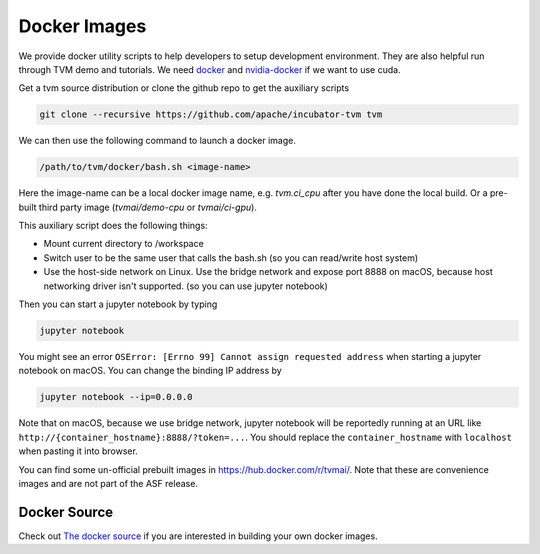 ..  Licensed to the Apache Software Foundation (ASF) under one
    or more contributor license agreements.  See the NOTICE file
    distributed with this work for additional information
    regarding copyright ownership.  The ASF licenses this file
    to you under the Apache License, Version 2.0 (the
    "License"); you may not use this file except in compliance
    with the License.  You may obtain a copy of the License at

..    http://www.apache.org/licenses/LICENSE-2.0

..  Unless required by applicable law or agreed to in writing,
    software distributed under the License is distributed on an
    "AS IS" BASIS, WITHOUT WARRANTIES OR CONDITIONS OF ANY
    KIND, either express or implied.  See the License for the
    specific language governing permissions and limitations
    under the License.

.. _docker-images:

Docker Images
=============
We provide docker utility scripts to help developers to setup development environment.
They are also helpful run through TVM demo and tutorials.
We need `docker <https://docs.docker.com/engine/installation/>`_ and
`nvidia-docker <https://github.com/NVIDIA/nvidia-docker/>`_ if we want to use cuda.

Get a tvm source distribution or clone the github repo to get the auxiliary scripts

.. code:: bash

    git clone --recursive https://github.com/apache/incubator-tvm tvm


We can then use the following command to launch a docker image.

.. code:: bash

    /path/to/tvm/docker/bash.sh <image-name>

Here the image-name can be a local docker image name, e.g. `tvm.ci_cpu` after you have done
the local build. Or a pre-built third party image (`tvmai/demo-cpu` or `tvmai/ci-gpu`).

This auxiliary script does the following things:

- Mount current directory to /workspace
- Switch user to be the same user that calls the bash.sh (so you can read/write host system)
- Use the host-side network on Linux. Use the bridge network and expose port 8888 on macOS,
  because host networking driver isn't supported. (so you can use jupyter notebook)


Then you can start a jupyter notebook by typing

.. code:: bash

   jupyter notebook

You might see an error ``OSError: [Errno 99] Cannot assign requested address`` when starting
a jupyter notebook on macOS. You can change the binding IP address by

.. code:: bash

   jupyter notebook --ip=0.0.0.0

Note that on macOS, because we use bridge network, jupyter notebook will be reportedly running
at an URL like ``http://{container_hostname}:8888/?token=...``. You should replace the ``container_hostname``
with ``localhost`` when pasting it into browser.

You can find some un-official prebuilt images in `<https://hub.docker.com/r/tvmai/>`_.
Note that these are convenience images and are not part of the ASF release.

Docker Source
-------------
Check out `The docker source <https://github.com/apache/incubator-tvm/tree/master/docker>`_ if you are interested in
building your own docker images.
